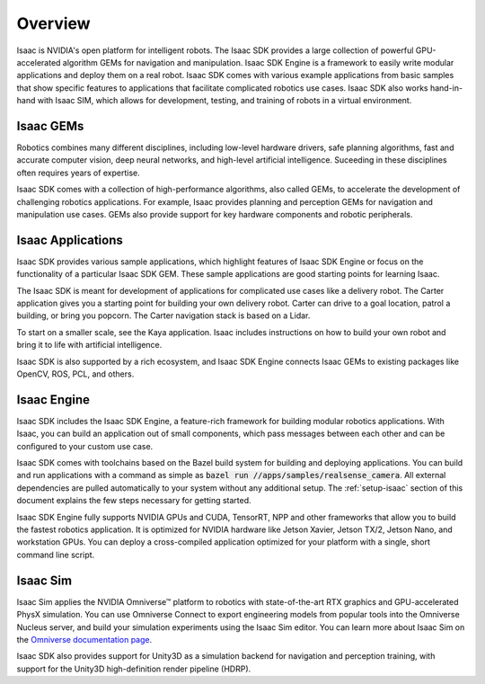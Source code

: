 ..
   Copyright (c) 2020, NVIDIA CORPORATION. All rights reserved.
   NVIDIA CORPORATION and its licensors retain all intellectual property
   and proprietary rights in and to this software, related documentation
   and any modifications thereto. Any use, reproduction, disclosure or
   distribution of this software and related documentation without an express
   license agreement from NVIDIA CORPORATION is strictly prohibited.

Overview
========

Isaac is NVIDIA's open platform for intelligent robots. The Isaac SDK provides a large collection
of powerful GPU-accelerated algorithm GEMs for navigation and manipulation. Isaac SDK Engine is a
framework to easily write modular applications and deploy them on a real robot. Isaac SDK comes
with various example applications from basic samples that show specific features to applications
that facilitate complicated robotics use cases. Isaac SDK also works hand-in-hand with Isaac SIM,
which allows for development, testing, and training of robots in a virtual environment.

.. image:: images/banner_navigation.jpg
   :alt: Navigation with Isaac SDK
   :width: 49%
.. image:: images/banner_manipulation.jpg
   :alt: Manipulation with Isaac SDK
   :width: 49%


Isaac GEMs
--------------

Robotics combines many different disciplines, including low-level hardware drivers, safe
planning algorithms, fast and accurate computer vision, deep neural networks, and high-level
artificial intelligence. Suceeding in these disciplines often requires years of expertise.

Isaac SDK comes with a collection of high-performance algorithms, also called GEMs, to accelerate
the development of challenging robotics applications. For example, Isaac provides planning and
perception GEMs for navigation and manipulation use cases. GEMs also provide support for key
hardware components and robotic peripherals.


Isaac Applications
----------------------

Isaac SDK provides various sample applications, which highlight features of Isaac SDK Engine or
focus on the functionality of a particular Isaac SDK GEM. These sample applications are good
starting points for learning Isaac.

The Isaac SDK is meant for development of applications for complicated use cases like a delivery
robot. The Carter application gives you a starting point for building your own delivery robot.
Carter can drive to a goal location, patrol a building, or bring you popcorn. The Carter navigation
stack is based on a Lidar.

To start on a smaller scale, see the Kaya application. Isaac includes instructions on how to build
your own robot and bring it to life with artificial intelligence.

Isaac SDK is also supported by a rich ecosystem, and Isaac SDK Engine connects Isaac GEMs to existing
packages like OpenCV, ROS, PCL, and others.

.. image:: images/ecosystem.png
   :alt: The Isaac SDK Ecosystem
   :align: center


Isaac Engine
----------------

Isaac SDK includes the Isaac SDK Engine, a feature-rich framework for building modular robotics
applications. With Isaac, you can build an application out of small components, which pass messages
between each other and can be configured to your custom use case.

.. image:: images/compute_graph.png
   :alt: Isaac SDK compute graph example
   :width: 75%
   :align: center

Isaac SDK comes with toolchains based on the Bazel build system for building and deploying
applications. You can build and run applications with a command as simple as
:code:`bazel run //apps/samples/realsense_camera`. All external dependencies are pulled
automatically to your system without any additional setup. The :ref:`setup-isaac` section of this
document explains the few steps necessary for getting started.

Isaac SDK Engine fully supports NVIDIA GPUs and CUDA, TensorRT, NPP and other
frameworks that allow you to build the fastest robotics application. It is optimized for NVIDIA
hardware like Jetson Xavier, Jetson TX/2, Jetson Nano, and workstation GPUs. You can deploy a
cross-compiled application optimized for your platform with a single, short command line script.


Isaac Sim
---------

Isaac Sim applies the NVIDIA Omniverse™ platform to robotics with state-of-the-art RTX
graphics and GPU-accelerated PhysX simulation. You can use Omniverse Connect to export engineering
models from popular tools into the Omniverse Nucleus server, and build your simulation experiments
using the Isaac Sim editor. You can learn more about Isaac Sim on the
`Omniverse documentation page <https://docs.omniverse.nvidia.com/app_isaacsim/app_isaacsim/overview.html>`_.

.. image:: images/simulation.jpg
   :alt: Simulated robots with Isaac Sim built on Omniverse
   :align: center

Isaac SDK also provides support for Unity3D as a simulation backend for navigation and
perception training, with support for the Unity3D high-definition render pipeline
(HDRP).
